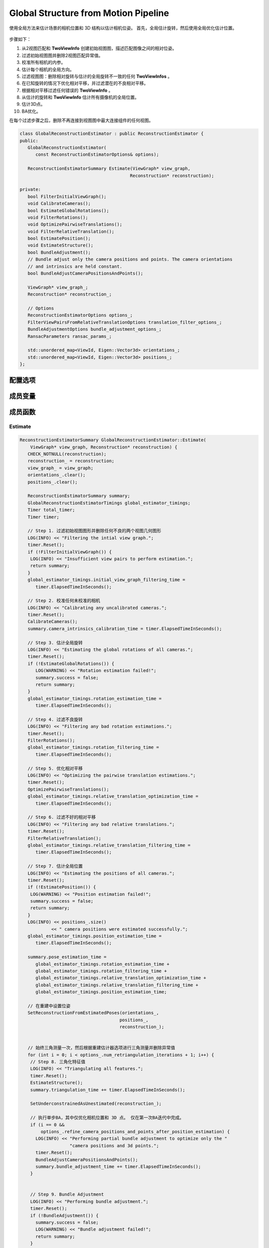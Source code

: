 Global Structure from Motion Pipeline
======================================

使用全局方法来估计场景的相机位置和 3D 结构以估计相机位姿。 首先，全局估计旋转，然后使用全局优化估计位置。

.. figure:: 1.jpg
   :figclass: align-center

步骤如下：

1. 从2视图匹配和 **TwoViewInfo** 创建初始视图图，描述匹配图像之间的相对位姿。

2. 过滤初始视图图并删除2视图匹配异常值。

3. 校准所有相机的内参。

4. 估计每个相机的全局方向。

5. 过滤视图图：删除相对旋转与估计的全局旋转不一致的任何 **TwoViewInfos** 。

6. 在已知旋转的情况下优化相对平移，并过滤潜在的不良相对平移。

7. 根据相对平移过滤任何错误的 **TwoViewInfo** 。

8. 从估计的旋转和 **TwoViewInfo** 估计所有摄像机的全局位置。

9. 估计3D点。

10. BA优化。

在每个过滤步骤之后，删除不再连接到视图图中最大连接组件的任何视图。

.. cpp:class:: GlobalReconstructionEstimator

.. code-block:: cpp

   class GlobalReconstructionEstimator : public ReconstructionEstimator {
   public:
      GlobalReconstructionEstimator(
         const ReconstructionEstimatorOptions& options);

      ReconstructionEstimatorSummary Estimate(ViewGraph* view_graph,
                                             Reconstruction* reconstruction);

   private:
      bool FilterInitialViewGraph();
      void CalibrateCameras();
      bool EstimateGlobalRotations();
      void FilterRotations();
      void OptimizePairwiseTranslations();
      void FilterRelativeTranslation();
      bool EstimatePosition();
      void EstimateStructure();
      bool BundleAdjustment();
      // Bundle adjust only the camera positions and points. The camera orientations
      // and intrinsics are held constant.
      bool BundleAdjustCameraPositionsAndPoints();

      ViewGraph* view_graph_;
      Reconstruction* reconstruction_;

      // Options
      ReconstructionEstimatorOptions options_;
      FilterViewPairsFromRelativeTranslationOptions translation_filter_options_;
      BundleAdjustmentOptions bundle_adjustment_options_;
      RansacParameters ransac_params_;

      std::unordered_map<ViewId, Eigen::Vector3d> orientations_;
      std::unordered_map<ViewId, Eigen::Vector3d> positions_;
   };

配置选项
------------

.. cpp:member:: theia::ReconstructionEstimatorOptions options_;

   重建估计器的选项。

.. cpp:member:: theia::FilterViewPairsFromRelativeTranslationOptions translation_filter_options_;

   基于相对平移估计 过滤视图对的选项。

   该算法通过将平移投影到一维子问题来确定可能是异常值的平移方向。 相对平移被重复投影到（半）随机向量上，并被排序以找到一致的嵌入。 与排序不一致的平移预测可能是异常值。 这个过程在多次迭代中重复以确定可能是异常值的平移方向。

.. cpp:member:: theia::BundleAdjustmentOptions bundle_adjustment_options_;

   BA调整选项。

.. cpp:member:: theia::RansacParameters ransac_params_;

   RANSAC选项。

成员变量
------------

.. cpp:member:: theia::ViewGraph* view_graph_;

   包含SfM重建视图的无向图。 顶点保存视图 id ，边值为两视图信息 TwoViewInfos。

.. cpp:member:: theia::Reconstruction* reconstruction__;

   SfM构建的主要对象，包含所有 3D 和相机信息以及可见性约束。即包含轨道和视图以及它们之间的约束。

.. cpp:member:: theia::std::unordered_map<ViewId, Eigen::Vector3d> orientations_;

   相机全局方向。

.. cpp:member:: theia::std::unordered_map<ViewId, Eigen::Vector3d> positions_;

   相机全局位置。


成员函数
-----------------

Estimate
~~~~~~~~~

.. cpp:function:: ReconstructionEstimatorSummary GlobalReconstructionEstimator::Estimate(ViewGraph* view_graph, Reconstruction* reconstruction)

.. code-block:: cpp

   ReconstructionEstimatorSummary GlobalReconstructionEstimator::Estimate(
       ViewGraph* view_graph, Reconstruction* reconstruction) {
      CHECK_NOTNULL(reconstruction);
      reconstruction_ = reconstruction;
      view_graph_ = view_graph;
      orientations_.clear();
      positions_.clear();

      ReconstructionEstimatorSummary summary;
      GlobalReconstructionEstimatorTimings global_estimator_timings;
      Timer total_timer;
      Timer timer;

      // Step 1. 过滤初始视图图形并删除任何不良的两个视图几何图形
      LOG(INFO) << "Filtering the intial view graph.";
      timer.Reset();
      if (!FilterInitialViewGraph()) {
       LOG(INFO) << "Insufficient view pairs to perform estimation.";
       return summary;
      }
      global_estimator_timings.initial_view_graph_filtering_time =
         timer.ElapsedTimeInSeconds();

      // Step 2. 校准任何未校准的相机
      LOG(INFO) << "Calibrating any uncalibrated cameras.";
      timer.Reset();
      CalibrateCameras();
      summary.camera_intrinsics_calibration_time = timer.ElapsedTimeInSeconds();

      // Step 3. 估计全局旋转
      LOG(INFO) << "Estimating the global rotations of all cameras.";
      timer.Reset();
      if (!EstimateGlobalRotations()) {
         LOG(WARNING) << "Rotation estimation failed!";
         summary.success = false;
         return summary;
      }
      global_estimator_timings.rotation_estimation_time =
         timer.ElapsedTimeInSeconds();

      // Step 4. 过滤不良旋转
      LOG(INFO) << "Filtering any bad rotation estimations.";
      timer.Reset();
      FilterRotations();
      global_estimator_timings.rotation_filtering_time =
         timer.ElapsedTimeInSeconds();

      // Step 5. 优化相对平移
      LOG(INFO) << "Optimizing the pairwise translation estimations.";
      timer.Reset();
      OptimizePairwiseTranslations();
      global_estimator_timings.relative_translation_optimization_time =
         timer.ElapsedTimeInSeconds();

      // Step 6. 过滤不好的相对平移
      LOG(INFO) << "Filtering any bad relative translations.";
      timer.Reset();
      FilterRelativeTranslation();
      global_estimator_timings.relative_translation_filtering_time =
         timer.ElapsedTimeInSeconds();

      // Step 7. 估计全局位置
      LOG(INFO) << "Estimating the positions of all cameras.";
      timer.Reset();
      if (!EstimatePosition()) {
       LOG(WARNING) << "Position estimation failed!";
       summary.success = false;
       return summary;
      }
      LOG(INFO) << positions_.size()
               << " camera positions were estimated successfully.";
      global_estimator_timings.position_estimation_time =
         timer.ElapsedTimeInSeconds();

      summary.pose_estimation_time =
         global_estimator_timings.rotation_estimation_time +
         global_estimator_timings.rotation_filtering_time +
         global_estimator_timings.relative_translation_optimization_time +
         global_estimator_timings.relative_translation_filtering_time +
         global_estimator_timings.position_estimation_time;

      // 在重建中设置位姿
      SetReconstructionFromEstimatedPoses(orientations_,
                                         positions_,
                                         reconstruction_);


      // 始终三角测量一次，然后根据重建估计器选项进行三角测量并删除异常值
      for (int i = 0; i < options_.num_retriangulation_iterations + 1; i++) {
       // Step 8. 三角化特征值
       LOG(INFO) << "Triangulating all features.";
       timer.Reset();
       EstimateStructure();
       summary.triangulation_time += timer.ElapsedTimeInSeconds();

       SetUnderconstrainedAsUnestimated(reconstruction_);

       // 执行单步BA，其中仅优化相机位置和 3D 点。 仅在第一次BA迭代中完成。
       if (i == 0 &&
           options_.refine_camera_positions_and_points_after_position_estimation) {
         LOG(INFO) << "Performing partial bundle adjustment to optimize only the "
                      "camera positions and 3d points.";
         timer.Reset();
         BundleAdjustCameraPositionsAndPoints();
         summary.bundle_adjustment_time += timer.ElapsedTimeInSeconds();
       }


       // Step 9. Bundle Adjustment
       LOG(INFO) << "Performing bundle adjustment.";
       timer.Reset();
       if (!BundleAdjustment()) {
         summary.success = false;
         LOG(WARNING) << "Bundle adjustment failed!";
         return summary;
       }
       summary.bundle_adjustment_time += timer.ElapsedTimeInSeconds();

       int num_points_removed = SetOutlierTracksToUnestimated(
           options_.max_reprojection_error_in_pixels,
           options_.min_triangulation_angle_degrees,
           reconstruction_);
       LOG(INFO) << num_points_removed << " outlier points were removed.";
      }

      // 设置输出参数
      GetEstimatedViewsFromReconstruction(*reconstruction_,
                                         &summary.estimated_views);
      GetEstimatedTracksFromReconstruction(*reconstruction_,
                                          &summary.estimated_tracks);
      summary.success = true;
      summary.total_time = total_timer.ElapsedTimeInSeconds();

      // 输出计时统计信息
      std::ostringstream string_stream;
      string_stream
         << "Global Reconstruction Estimator timings:"
         << "\n\tInitial view graph filtering time = "
         << global_estimator_timings.initial_view_graph_filtering_time
         << "\n\tCamera intrinsic calibration time = "
         << summary.camera_intrinsics_calibration_time
         << "\n\tRotation estimation time = "
         << global_estimator_timings.rotation_estimation_time
         << "\n\tRotation filtering time = "
         << global_estimator_timings.rotation_filtering_time
         << "\n\tRelative translation optimization time = "
         << global_estimator_timings.relative_translation_optimization_time
         << "\n\tRelative translation filtering time = "
         << global_estimator_timings.relative_translation_filtering_time
         << "\n\tPosition estimation time = "
         << global_estimator_timings.position_estimation_time;
      summary.message = string_stream.str();

      return summary;
   }

FilterInitialViewGraph
~~~~~~~~~~~~~~~~~~~~~~

   删除所有没有足够内点的的视图对

.. cpp:function:: bool GlobalReconstructionEstimator::FilterInitialViewGraph()

.. code-block:: cpp

   bool GlobalReconstructionEstimator::FilterInitialViewGraph() {

      std::unordered_set<ViewIdPair> view_pairs_to_remove;

      // 得到视图图的所有边的视图匹配对
      const auto& view_pairs = view_graph_->GetAllEdges();

      for (const auto& view_pair : view_pairs) {
       // 如果小于两视图的最小lnliers，则放入移除队列
       if (view_pair.second.num_verified_matches <
           options_.min_num_two_view_inliers) {
         view_pairs_to_remove.insert(view_pair.first);
       }
      }

      // 将移除队列的视图匹配在视图图中对应的边删除
      for (const ViewIdPair view_id_pair : view_pairs_to_remove) {
       view_graph_->RemoveEdge(view_id_pair.first, view_id_pair.second);
      }

      // 仅重建最大的连接组件
      RemoveDisconnectedViewPairs(view_graph_);

      // 经过以上操作，删除了很多视图，所以view_graph 的边和点发生了变化
      return view_graph_->NumEdges() >= 1;
   }

RemoveDisconnectedViewPairs
^^^^^^^^^^^^^^^^^^^^^^^^^^^^

.. cpp:function:: std::unordered_set<ViewId> RemoveDisconnectedViewPairs(ViewGraph* view_graph)

   删除所有不属于最大连接组件的视图对

.. code-block:: cpp

   std::unordered_set<ViewId> RemoveDisconnectedViewPairs(ViewGraph* view_graph) {
      CHECK_NOTNULL(view_graph);
      std::unordered_set<ViewId> removed_views;

      // 提取所有连接组件
      ConnectedComponents<ViewId> cc_extractor;
      // 得到视图图的所有边
      const auto& view_pairs = view_graph->GetAllEdges();
      // 将两视图的id加入到cc_extractor
      for (const auto& view_pair : view_pairs) {
         cc_extractor.AddEdge(view_pair.first.first, view_pair.first.second);
      }
      std::unordered_map<ViewId, std::unordered_set<ViewId> > connected_components;
      cc_extractor.Extract(&connected_components);

      // 查找最大的连接组件.
      int max_cc_size = 0;
      ViewId largest_cc_root_id = kInvalidViewId;
      // 遍历所有的连接组件
      for (const auto& connected_component : connected_components) {
         // 如果组件的孩子个数比最大的连接组件个数大
         if (connected_component.second.size() > max_cc_size) {
            // 更新最大连接组件个数
            max_cc_size = connected_component.second.size();
            // 将根节点设置为largest_cc_root_id
            largest_cc_root_id = connected_component.first;
         }
      }

      // 删除所有包含要删除的视图的视图对（即不在最大连接组件中的视图对）.
      const int num_view_pairs_before_filtering = view_graph->NumEdges();
      for (const auto& connected_component : connected_components) {
         // 跳过最大连接组件id
         if (connected_component.first == largest_cc_root_id) {
            continue;
         }

       // 注意：连接的组件也将包含根ID，因此我们不必明确删除connected_component.first，因为它将存在于connected_components.second中。
         for (const ViewId view_id2 : connected_component.second) {
            // 从视图图中删除不在最大连接组件中的view
            view_graph->RemoveView(view_id2);
            removed_views.insert(view_id2);
         }
      }

      const int num_removed_view_pairs =
         num_view_pairs_before_filtering - view_graph->NumEdges();
      LOG_IF(INFO, num_removed_view_pairs > 0)
         << num_removed_view_pairs
         << " view pairs were disconnected from the largest connected component "
            "of the view graph and were removed.";
      // 返回移除的视图
      return removed_views;
   }

.. note::

   以上函数的流程是：

   view_graph指一个视图的图，节点表示视图，边表示两个节点的连接关系（TwoViewInfo），获取view_graph的所有边即为获取整个重建的所有视图的匹配关系对。

   将这些匹配关系对加入到连接组件即cc_extractor中，比如（1，3）、（2，4）、（3，5)..等匹配对，
   加入之后，会将所有有匹配关系的归为一个序列，即变为（1，3，5）、（2，4）..
   那么什么是最大的连接组件呢？通俗易懂的话讲即为有公共匹配关系对最多的视图序列，如果（1，3）（3，5）（5，7）为三个匹配视图对，
   那么（1，3，5，7）为一个匹配序列对，说明这四个视图匹配组有公共关系，为一个连接组件。那么最大连接组件就是找到以上连接组件的最长组件，即含有最多视图的组件。
   那么非最多视图的组件里的视图即为匹配关系较少的bad view，需要被删除。还是上面的例子，（1，3）（3，5）（5，7）（2，4），那么会产生两个组件，最长连接组件（1，3，5，7）和组件（2，4），
   可以看出视图2和视图4只有一个配对关系，与其他视图均无配对关系，所以这两个视图含有信息量较少，将这些非最长连接组件的视图全部删除，
   剩下的最长连接组件即为所求。

   注意，这里需要特别讲一下ConnectedComponents。

   ConnectedComponents可以理解为一个含有根节点和子节点的组合。

   比如：看下面这段程序：

   .. code-block:: cpp

      // 创建一个ConnectedComponents，内部存储int型数据
      ConnectedComponents<int> connected_components;
      // 为connected_components添加边
      for(int i = 0; i < 9; i++)
      {
          connected_components.AddEdge(i, i + 1);
      }
      // 建立一个set用于提取connected_components，类型为unordered_map<int, unordered_set<int>>
      // int指根节点的值， unordered_set<int>是父节点和子节点的值
      unordered_map<int, unordered_set<int>> disjoint_sets;
      // 提取connected_components
      connected_components.Extract(&disjoint_sets);

      // 遍历每一个disjoint_sets
      for(const auto& cc : disjoint_sets)
      {
          // 输出根节点的值
          cout << cc.first << " ";
          // 依次输出子节点的值
          for(auto i : cc.second)
          {
              cout << i << " ";
          }
      }
      /*
      1
      0 0 1 2 3 4 5 6 7 8 9
      */

   可以看到，由于添加的边为（0，1）（1，2）（2，3）…（8，9），所以（1，2）的1可以作为（0，1）的子节点，
   同理（2，3）的2可以作为（1，2）的子节点，因此只有一个序列，父节点为0，子节点依次是1-9，
   需要特殊注意的是，unordered_set<int>也存放父节点的值。

   同理，看第二个程序：这个程序把上面的i+1变成了i+5

   .. code-block:: cpp

      connected_components.AddEdge(i, i + 5);
      /*
      5
      4 9 4
      2 12 7 2
      1 11 6 1
      0 10 5 0
      3 8 3 13
      */

   可以看到结果为5个序列。

   由此可以发现规律，即ConnectedComponents添加新边时，检查添加的两个节点值，如果在已有序列中存在，则遵循以下规律

   * 如果两个节点都不存在，则新开辟一个序列，如：（3，5）、（1，7），新添加（2，4），则序列变为（3，5）、（1，7）、（2，4

   * 如果其中一个节点存在，一个节点不存在，则将其添加到存在的节点序列中，如：（3，5）、（1，7），新添加（5，10），则序列变为（3，5，10）、（1，7）

   * 如果两个节点都存在

      * 如果两个节点存在在同一个序列中，如：

        （3，5）、（1，7），新添加（3，5），则原序列不变。

      * 如果两个节点存在在不同序列中，则将两个序列合并，如：

        （3，5）、（1，7），新添加（5，7），则原序列变为（3，5，1，7）

CalibrateCameras
~~~~~~~~~~~~~~~~~

   校准所有未校准的摄像机

.. cpp:function:: void GlobalReconstructionEstimator::CalibrateCameras()

.. code-block:: cpp

   void GlobalReconstructionEstimator::CalibrateCameras() {
     SetCameraIntrinsicsFromPriors(reconstruction_);
   }

SetCameraIntrinsicsFromPriors
^^^^^^^^^^^^^^^^^^^^^^^^^^^^^^

从每个视图的 CameraIntrinsicsPrior 设置相机内部函数。 没有先验焦距的视图将设置一个与中间视角相对应的值。
先验信息中如果没有提高主点，则默认初始化为图像的尺寸的一半（1024 x 768 => （512， 384）））

.. cpp:function:: void SetCameraIntrinsicsFromPriors(Reconstruction* reconstruction)

.. code-block:: cpp

   void SetCameraIntrinsicsFromPriors(Reconstruction* reconstruction) {
      // 一次从一组先验设置摄像机内参
      const std::unordered_set<CameraIntrinsicsGroupId>
         camera_intrinsics_group_ids = reconstruction->CameraIntrinsicsGroupIds();
      for (const CameraIntrinsicsGroupId intrinsics_group_id :
          camera_intrinsics_group_ids) {
         // 获取此相机内在函数组中的所有视图
         const std::unordered_set<ViewId> views_in_intrinsics_group =
            reconstruction->GetViewsInCameraIntrinsicGroup(intrinsics_group_id);

         // 内在函数组选择一个“代表性视图”。 从先验中为该视图设置内在函数，然后将同一内在函数组中所有其他视图的内在函数设置为指向代表性内在函数。
         //由于使用了shared_ptrs，因此共享的内在函数将保持活动状态，直到该组中的所有摄影机都脱离上下文为止。
         const ViewId representative_view_id = InitializeRepresentativeCameraInGroup(
            views_in_intrinsics_group, reconstruction);
         // 设置代表性的view
         View* representative_view =
            reconstruction->MutableView(representative_view_id);
         Camera* representative_camera = representative_view->MutableCamera();
         representative_camera->SetFromCameraIntrinsicsPriors(
            representative_view->CameraIntrinsicsPrior());
         CHECK_NOTNULL(representative_camera->CameraIntrinsics().get());

         // 设置该组的所有内部函数
         for (const ViewId view_in_intrinsics_group : views_in_intrinsics_group) {
            View* view = reconstruction->MutableView(view_in_intrinsics_group);
            // 如果重建中不存在该视图或该视图是代表性视图，请跳过此视图。
            if (view == nullptr ||
                representative_view_id == view_in_intrinsics_group) {
              continue;
            }

            // 将视图的内在函数设置为指向共享的内在函数。 这包括估计的视图，这些视图可能具有与共享的内部函数不同的估计内部函数参数
            view->MutableCamera()->MutableCameraIntrinsics() =
                representative_camera->CameraIntrinsics();
            view->MutableCamera()->SetImageSize(representative_camera->ImageWidth(),
                                                representative_camera->ImageHeight());
            }
         }
      }

.. figure:: 2.jpg
   :figclass: align-center

EstimateGlobalRotations
~~~~~~~~~~~~~~~~~~~~~~~

   估计相机全局旋转

.. cpp:function:: bool GlobalReconstructionEstimator::EstimateGlobalRotations()

.. code-block:: cpp

   bool GlobalReconstructionEstimator::EstimateGlobalRotations() {
      // 得到所有视图图的匹配对关系
      const auto& view_pairs = view_graph_->GetAllEdges();

      // 选择全局旋转估计类型
      // * ROBUST_L1L2
      // * NONLINEAR
      // * LINEAR
      std::unique_ptr<RotationEstimator> rotation_estimator;
      switch (options_.global_rotation_estimator_type) {

         case GlobalRotationEstimatorType::ROBUST_L1L2: {
            // 通过沿着最大生成树行走来初始化方向估计
            OrientationsFromMaximumSpanningTree(*view_graph_, &orientations_);
            RobustRotationEstimator::Options robust_rotation_estimator_options;
            rotation_estimator.reset(
                new RobustRotationEstimator(robust_rotation_estimator_options));
            break;
         }
         case GlobalRotationEstimatorType::NONLINEAR: {
            // 通过沿着最大生成树行走来初始化方向估计
            OrientationsFromMaximumSpanningTree(*view_graph_, &orientations_);
            rotation_estimator.reset(new NonlinearRotationEstimator());
            break;
         }
         case GlobalRotationEstimatorType::LINEAR: {
            // 将构造函数变量设置为 true 以通过内点计数对每个项进行加权
            rotation_estimator.reset(new LinearRotationEstimator());
            break;
         }
         default: {
            LOG(FATAL) << "Invalid type of global rotation estimation chosen.";
            break;
         }
      }

      return rotation_estimator->EstimateRotations(view_pairs, &orientations_);
   }

.. attention::

   对于以上三种方法的解读会在 Average Rotation 专栏中。

OrientationsFromMaximumSpanningTree
^^^^^^^^^^^^^^^^^^^^^^^^^^^^^^^^^^^

通过计算最大生成树（按边权重）并通过链接旋转求解全局方向来计算视图图中每个视图的方向。

仅针对视图图的最大连通分量估计方向。

.. cpp:function:: bool OrientationsFromMaximumSpanningTree(const ViewGraph& view_graph,std::unordered_map<ViewId, Eigen::Vector3d>* orientations)

.. code-block:: cpp

   bool OrientationsFromMaximumSpanningTree(
       const ViewGraph& view_graph,
       std::unordered_map<ViewId, Eigen::Vector3d>* orientations) {
     CHECK_NOTNULL(orientations);

     // 因为最大生成树仅在单个连接的组件上有效，所以计算输入视图图中最大的连接的组件
     std::unordered_set<theia::ViewId> largest_cc;

     // 得到最大连接组件
     view_graph.GetLargestConnectedComponentIds(&largest_cc);
     ViewGraph largest_cc_subgraph;

     // 从view_graph中提取最大连接组件largest_cc的子图largest_cc_subgraph（最大连接子图）
     view_graph.ExtractSubgraph(largest_cc, &largest_cc_subgraph);

     // 计算最大生成树

     // 得到最大连接子图的所有边
     const auto& all_edges = largest_cc_subgraph.GetAllEdges();

     // 使用Kruskal的贪婪算法提取图的最小生成树的类。 最小生成树是一个子图，它包含图中的所有节点，并且仅包含以最小边权重总和连接这些节点的边。 该算法在O（E * log（V））中运行，其中E是边数，V是图中的节点数。
     MinimumSpanningTree<ViewId, int> mst_extractor;

     // 遍历所有的边值
     for (const auto& edge : all_edges) {
       // 由于需要最大生成树，因此将最小生成树的边权取负值
       mst_extractor.AddEdge(
           edge.first.first, edge.first.second, -edge.second.num_verified_matches);
     }
     // 给mst_extractor添加边
     std::unordered_set<ViewIdPair> mst;

     // 提取最小生成树。 成功返回true，失败返回false。 如果返回true，则输出变量包含最小生成树的边缘列表。
     if (!mst_extractor.Extract(&mst)) {
       VLOG(2)
           << "Could not extract the maximum spanning tree from the view graph";
       return false;
     }

     // 创建一个MST视图图
     ViewGraph mst_view_graph;
     for (const ViewIdPair& edge : mst) {
       mst_view_graph.AddEdge(
           edge.first,
           edge.second,
           *largest_cc_subgraph.GetEdge(edge.first, edge.second));
     }

     // 将相对旋转链接在一起以计算方向。 使用堆来确定要添加到最小生成树的下一条边。
     std::vector<HeapElement> heap;

     // 设置根值
     const ViewId root_view_id = mst.begin()->first;
     (*orientations)[root_view_id] = Eigen::Vector3d::Zero();

     // 将root_view_id的所有边缘添加到堆中。 仅添加尚未具有方向估计的边缘
     // 按照匹配数进行排序
     AddEdgesToHeap(mst_view_graph, *orientations, root_view_id, &heap);

     while (!heap.empty()) {
       const HeapElement next_edge = heap.front();

       // 将堆顶(所给范围的最前面)元素移动到所给范围的最后，并且将新的最大值置于所给范围的最前面
       std::pop_heap(heap.begin(), heap.end(), SortHeapElement);
       // 弹出最后一个元素（刚才的最大值）
       heap.pop_back();

       // 如果该图像已经有方向，则跳过
       if (ContainsKey(*orientations, next_edge.second.second)) {
         continue;
       }

       // 计算图像方向
       (*orientations)[next_edge.second.second] =
           ComputeOrientation(FindOrDie(*orientations, next_edge.second.first),
                              next_edge.first,
                              next_edge.second.first,
                              next_edge.second.second);

       // 将 view_id 的所有边添加到堆中。 仅添加尚未具有方向估计的边缘。
       AddEdgesToHeap(
           mst_view_graph, *orientations, next_edge.second.second, &heap);
     }
     return true;
   }

.. note::

   一. 什么是最大生成树：

      在一个图的所有生成树中边权值和最大的生成树即为最大生成树。

   二. 怎么生成最大生成树：

      1. 将图中所有边的边权变为相反数，再跑一遍最小生成树算法。相反数最小，原数就最大。

      2. 修改最小生成树算法：

         * kruskal：将“从小到大排序”改为“从大到小排序”；

　　　　　 * prim：将“每次选到所有蓝点代价最小的白点”改为“每次选到所有蓝点代价最大的点”。

   **orientations** 即对应每个视图的方向，即为相机方向，也即全局旋转。

   首先定义一个unordered_set<ViewId>类型的largest_cc作为最大连接组件，从传入的view_graph中得到最大的连接组件id传入largest_cc中。

   定义一个最大连接组件子图，从视图图view_graph中，选取最大连接组件相关的子图。
   （通俗来讲，视图图中存储的顶点为所有的视图id，边为两者之间的视图关系TwoViewInfo，
   通过最大连接组件得到最大连接的视图id序列，将序列中的id相关的边和点的子图提取出来，舍弃非最大连接组件的视图点和匹配关系边，仅保留最大连接组件的子视图）。

   得到最大连接子图的所有边值（所有的TwoViewInfo），定义一个克鲁斯卡尔算法的最小生成树mst_extractor。

   遍历最大连接子图的所有边all_edges，注意这里的edge的类型为<ViewIdPair, TwoViewInfo>，那么两视图的id分别为edge.first.first和edge.first.second，将其作为顶点加入到mst_extractor中，由于是最大生成树，所以权重取两视图的匹配数的相反数。

   定义一个存放ViewIdPair的集合mst，从mst_extractor中提取最小生成树存放在mst中。注意，之前的最大连接组件虽然视图是唯一的，但是其中的匹配关系不是唯一的，通过最小生成树提取，获得一个唯一的视图匹配关系。

   建立一个最小生成树子图，存放唯一视图匹配关系的id和两视图信息TwoViewInfo。（这里就一共涉及到了三个图，1、视图图，2、最大连接子图，3、最大连接子图的最小生成树图）

   定义一个heap，类型为vector<HeapElement>，这里的HeapElement实际上是typedef pair<TwoViewInfo, ViewIdPair>，注意和前面的edge的类型<ViewIdPair, TwoViewInfo>区分，一个是TwoViewInfo做键ViewIdPair做值，一个正好相反。

   设置根视图id，也就是初始视图的id为mst.begin()->first。将根视图的方向（即选做第一个视图的摄像机的旋转）设置为零矩阵。

   将view_id的所有边缘添加到堆中。 仅添加尚未具有方向估计的边缘。步骤为：得到view_id的邻居视图id，遍历所有的邻居id，如果邻居视图已经有方向了，跳过，否则将view 和邻居两个视图的信息和两个视图id添加到heap中，然后调整堆为小顶堆。

   while循环，当堆不为空时，得到堆顶元素，因为堆顶元素已经刚刚设置了方向，所以将其pop掉，然后第二个视图的方向，直到全部计算完。

AddEdgesToHeap
^^^^^^^^^^^^^^^^^^^^^^^

.. cpp:function:: void AddEdgesToHeap(const ViewGraph& view_graph,const std::unordered_map<ViewId, Eigen::Vector3d>& orientations,const ViewId view_id,std::vector<HeapElement>* heap)

.. code-block:: cpp

   void AddEdgesToHeap(
       const ViewGraph& view_graph,
       const std::unordered_map<ViewId, Eigen::Vector3d>& orientations,
       const ViewId view_id,
       std::vector<HeapElement>* heap) {
     // 得到view_id的邻居视图id
     const std::unordered_set<ViewId>* edge_ids =
         view_graph.GetNeighborIdsForView(view_id);
     // 遍历邻居视图id
     for (const ViewId edge_id : *edge_ids) {
       // 如果邻居视图id已经有方向了，即邻居视图的摄像机有旋转了，则跳过。
       if (ContainsKey(orientations, edge_id)) {
         continue;
       }

       // 将view_id和邻居id(edge_id)和两者的信息ViewInfo添加到heap中
       heap->emplace_back(*view_graph.GetEdge(view_id, edge_id),
                          ViewIdPair(view_id, edge_id));
       // push_heap()是向堆中插入一个元素，按照SortHeapElement（匹配数从大到小）的规则进行建堆
       /*
       bool SortHeapElement(const HeapElement& h1, const HeapElement& h2) {
         return h1.first.num_verified_matches > h2.first.num_verified_matches;
       }
       */
       std::push_heap(heap->begin(), heap->end(), SortHeapElement);
     }
   }

FilterRotations
~~~~~~~~~~~~~~~~

   基于相对旋转和估计的全局方向过滤视图对。

.. cpp:function::   void GlobalReconstructionEstimator::FilterRotations()

.. code-block:: cpp

   void GlobalReconstructionEstimator::FilterRotations() {
      FilterViewPairsFromOrientation(
         orientations_,
         options_.rotation_filtering_max_difference_degrees,
         view_graph_);

      // 删除不属于最大连接组件的所有视图对，并返回已删除视图的ViewId
      const std::unordered_set<ViewId> removed_views =
         RemoveDisconnectedViewPairs(view_graph_);
      for (const ViewId removed_view : removed_views) {
         orientations_.erase(removed_view);
      }
   }

FilterViewPairsFromOrientation
^^^^^^^^^^^^^^^^^^^^^^^^^^^^^^^^

.. cpp:function:: void FilterViewPairsFromOrientation(const std::unordered_map<ViewId, Eigen::Vector3d>& orientations,const double max_relative_rotation_difference_degrees,ViewGraph* view_graph)

.. code-block:: cpp

   void FilterViewPairsFromOrientation(
         const std::unordered_map<ViewId, Eigen::Vector3d>& orientations,
         const double max_relative_rotation_difference_degrees,
         ViewGraph* view_graph) {
      CHECK_NOTNULL(view_graph);
      CHECK_GE(max_relative_rotation_difference_degrees, 0.0);

      // 预先计算以弧度为单位的平方阈值
      const double max_relative_rotation_difference_radians =
         DegToRad(max_relative_rotation_difference_degrees);
      const double sq_max_relative_rotation_difference_radians =
         max_relative_rotation_difference_radians *
         max_relative_rotation_difference_radians;

      std::unordered_set<ViewIdPair> view_pairs_to_remove;
      const auto& view_pairs = view_graph->GetAllEdges();

      // 遍历视图所有边缘
      for (const auto& view_pair : view_pairs) {
         const Eigen::Vector3d* orientation1 =
           FindOrNull(orientations, view_pair.first.first);
         const Eigen::Vector3d* orientation2 =
           FindOrNull(orientations, view_pair.first.second);

         // 如果视图对包含没有方向的视图，则将其删除
         if (orientation1 == nullptr || orientation2 == nullptr) {
            LOG(WARNING)
               << "View pair (" << view_pair.first.first << ", "
               << view_pair.first.second
               << ") contains a view that does not exist! Removing the view pair.";
            view_pairs_to_remove.insert(view_pair.first);
            continue;
         }

         // 如果相对旋转估计不在容差范围内，则移除视图对
         if (!AngularDifferenceIsAcceptable(
               *orientation1,
               *orientation2,
               view_pair.second.rotation_2,
               sq_max_relative_rotation_difference_radians)) {
            view_pairs_to_remove.insert(view_pair.first);
         }
      }

      // 移除所有不好的相对位姿
      for (const ViewIdPair view_id_pair : view_pairs_to_remove) {
         view_graph->RemoveEdge(view_id_pair.first, view_id_pair.second);
      }
      VLOG(1) << "Removed " << view_pairs_to_remove.size()
             << " view pairs by rotation filtering.";
   }

.. note::

   需要移除的视图对（边）：

   1. 视图对包含没有方向的视图

   2. 视图对的相对旋转估计不在容差范围内

OptimizePairwiseTranslations
~~~~~~~~~~~~~~~~~~~~~~~~~~~~~

   （可选择）在计算绝对旋转后，细化相对平移估计，可以帮助提高位置估计的准确性。

.. cpp:function:: void GlobalReconstructionEstimator::OptimizePairwiseTranslations()

.. code-block:: cpp

   void GlobalReconstructionEstimator::OptimizePairwiseTranslations() {
      if (options_.refine_relative_translations_after_rotation_estimation) {
         RefineRelativeTranslationsWithKnownRotations(*reconstruction_,
                                                    orientations_,
                                                    options_.num_threads,
                                                    view_graph_);
      }
   }

RefineRelativeTranslationsWithKnownRotations
^^^^^^^^^^^^^^^^^^^^^^^^^^^^^^^^^^^^^^^^^^^^^

   给定已知旋转估，通过优化对极约束细化视图对之间的相对平移估计。

.. cpp:function:: void RefineRelativeTranslationsWithKnownRotations(const Reconstruction& reconstruction,const std::unordered_map<ViewId, Eigen::Vector3d>& orientations,const int num_threads,ViewGraph* view_graph)

.. code-block::

   void RefineRelativeTranslationsWithKnownRotations(
         const Reconstruction& reconstruction,
         const std::unordered_map<ViewId, Eigen::Vector3d>& orientations,
         const int num_threads,
         ViewGraph* view_graph) {
      CHECK_GE(num_threads, 1);
      const auto& view_pairs = view_graph->GetAllEdges();

      ThreadPool pool(num_threads);
      // 优化每个视图对的位移估计
      for (const auto& view_pair : view_pairs) {
         // 获取两个视图共有的所有特征对应关系
         std::vector<FeatureCorrespondence> matches;
         const View* view1 = reconstruction.View(view_pair.first.first);
         const View* view2 = reconstruction.View(view_pair.first.second);
         GetNormalizedFeatureCorrespondences(*view1, *view2, &matches);

         TwoViewInfo* info = view_graph->GetMutableEdge(view_pair.first.first,
                                                      view_pair.first.second);
         pool.Add(OptimizeRelativePositionWithKnownRotation,
                matches,
                FindOrDie(orientations, view_pair.first.first),
                FindOrDie(orientations, view_pair.first.second),
                &info->position_2);
      }
   }

GetNormalizedFeatureCorrespondences
^^^^^^^^^^^^^^^^^^^^^^^^^^^^^^^^^^^^

得到输入视图之间的所有两个视图特征匹配。 根据相机内参对特征点进行归一化。

.. cpp:function:: void GetNormalizedFeatureCorrespondences(const View& view1, const View& view2,std::vector<FeatureCorrespondence>* matches)

.. code-block:: cpp

   void GetNormalizedFeatureCorrespondences(
         const View& view1, const View& view2,
         std::vector<FeatureCorrespondence>* matches) {
      const Camera& camera1 = view1.Camera();
      const Camera& camera2 = view2.Camera();
      const std::vector<TrackId>& tracks = view1.TrackIds();
      for (const TrackId track_id : tracks) {
         const Feature* feature2 = view2.GetFeature(track_id);
         // 如果视图 2 不包含当前track，则它不能是对应关系
         if (feature2 == nullptr) {
            continue;
         }

         FeatureCorrespondence match;
         const Feature* feature1 = view1.GetFeature(track_id);
         match.feature1 = *feature1;
         match.feature2 = *feature2;

         // 归一化
         match.feature1 =
            camera1.PixelToNormalizedCoordinates(match.feature1).hnormalized();
         match.feature2 =
            camera2.PixelToNormalizedCoordinates(match.feature2).hnormalized();
         matches->emplace_back(match);
      }
   }

OptimizeRelativePositionWithKnownRotation
^^^^^^^^^^^^^^^^^^^^^^^^^^^^^^^^^^^^^^^^^^

   使用已知的相对旋转，优化相对位置，以最小化所有对应的对极约束  :math:`x_2' * [t]_x * R * x_1 = 0` 。 注意：位置是  :math:` -R' * t`，旋转对应于相机 1 和 2 的绝对方向。

   [CVPR2015] <Robust Camera Location Estimation by Convex Programming>

.. cpp:function:: bool OptimizeRelativePositionWithKnownRotation(const std::vector<FeatureCorrespondence>& correspondences,const Eigen::Vector3d& rotation1,const Eigen::Vector3d& rotation2,Eigen::Vector3d* relative_position)

.. code-block:: cpp

   bool OptimizeRelativePositionWithKnownRotation(
         const std::vector<FeatureCorrespondence>& correspondences,
         const Eigen::Vector3d& rotation1,
         const Eigen::Vector3d& rotation2,
         Eigen::Vector3d* relative_position) {
      CHECK_NOTNULL(relative_position);

      // 将初始相对位置设置为随机值。 这有助于避免由于初始化不良而导致的不良局部最小值。
      relative_position->setRandom();

      // 用于 IRLS 求解的常数
      const double eps = 1e-5;
      const int kMaxIterations = 100;
      const int kMaxInnerIterations = 10;
      const double kMinWeight = 1e-7;

      // 从已知的对应关系和旋转创建约束矩阵
      Eigen::MatrixXd constraint_matrix;
      CreateConstraintMatrix(correspondences,
                            rotation1,
                            rotation2,
                            &constraint_matrix);

      // 初始化每个对应的加权项
      Eigen::VectorXd weights(correspondences.size());
      weights.setConstant(1.0);

      // 使用鲁棒的 IRLS 求解相对位置
      double cost = 0;
      int num_inner_iterations = 0;
      for (int i = 0;
            i < kMaxIterations && num_inner_iterations < kMaxInnerIterations;
            i++) {
         // 将最小权重限制在 kMinWeight
         weights = (weights.array() < kMinWeight).select(kMinWeight, weights);

         // 将权重应用于约束矩阵
         const Eigen::Matrix3d lhs = constraint_matrix *
                                   weights.asDiagonal().inverse() *
                                   constraint_matrix.transpose();

         // 求解作为加权约束的零向量的相对位置.
         const Eigen::Vector3d new_relative_position =
           lhs.jacobiSvd(Eigen::ComputeFullU).matrixU().rightCols<1>();

         // 根据当前误差更新权重
         weights =
           (new_relative_position.transpose() * constraint_matrix).array().abs();

         // 计算新的cost
         const double new_cost = weights.sum();

         // 检查收敛情况
         const double delta = std::max(std::abs(cost - new_cost),
                                     1 - new_relative_position.squaredNorm());

         // 如果我们有很好的收敛性，请尝试内部迭代
         if (delta <= eps) {
            ++num_inner_iterations;
         } else {
            num_inner_iterations = 0;
         }

         cost = new_cost;
         *relative_position = new_relative_position;
      }

      // 上面的位置求解器没有考虑相对位置的符号。 可以通过选择将最多点放在相机前面的标志来确定正负。
      if (!MajorityOfPointsInFrontOfCameras(correspondences,
                                           rotation1,
                                           rotation2,
                                           *relative_position)) {
         *relative_position *= -1.0;
      }

      return true;
   }